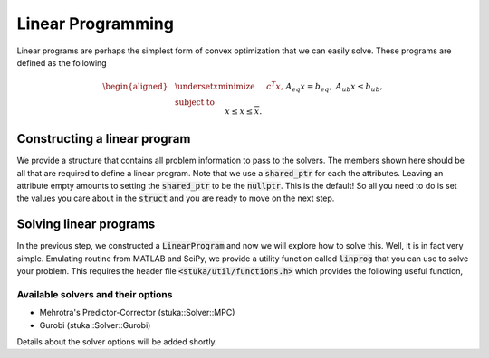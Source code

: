 Linear Programming
=================================

Linear programs are perhaps the simplest form of convex optimization that we can easily solve. These programs are defined as the following

.. math::

    \begin{aligned}
    & \underset{x}{\text{minimize}} &\quad& c^T x, \\
    & \text{subject to} && A_{eq} x = b_{eq}, \\
    & && A_{ub} x \le b_{ub}, \\
    & && \underline{x} \le x \le \overline{x}.
    \end{aligned}

Constructing a linear program
-----------------------------

We provide a structure that contains all problem information to pass to the solvers. The members shown here should be all that are required to define a linear program. Note that we use a :code:`shared_ptr` for each the attributes. Leaving an attribute empty amounts to setting the :code:`shared_ptr` to be the :code:`nullptr`. This is the default! So all you need to do is set the values you care about in the :code:`struct` and you are ready to move on the next step.

.. doxygenstruct:: stuka::LP::LinearProgram
    :members:

Solving linear programs
-----------------------

In the previous step, we constructed a :code:`LinearProgram` and now we will explore how to solve this. Well, it is in fact very simple. Emulating routine from MATLAB and SciPy, we provide a utility function called :code:`linprog` that you can use to solve your problem. This requires the header file :code:`<stuka/util/functions.h>` which provides the following useful function,

.. doxygenfunction:: stuka::util::linprog(const LP::LinearProgram&, const Options&)
    :outline:


Available solvers and their options
^^^^^^^^^^^^^^^^^^^^^^^^^^^^^^^^^^^

- Mehrotra's Predictor-Corrector (stuka::Solver::MPC)
- Gurobi (stuka::Solver::Gurobi)

Details about the solver options will be added shortly.
